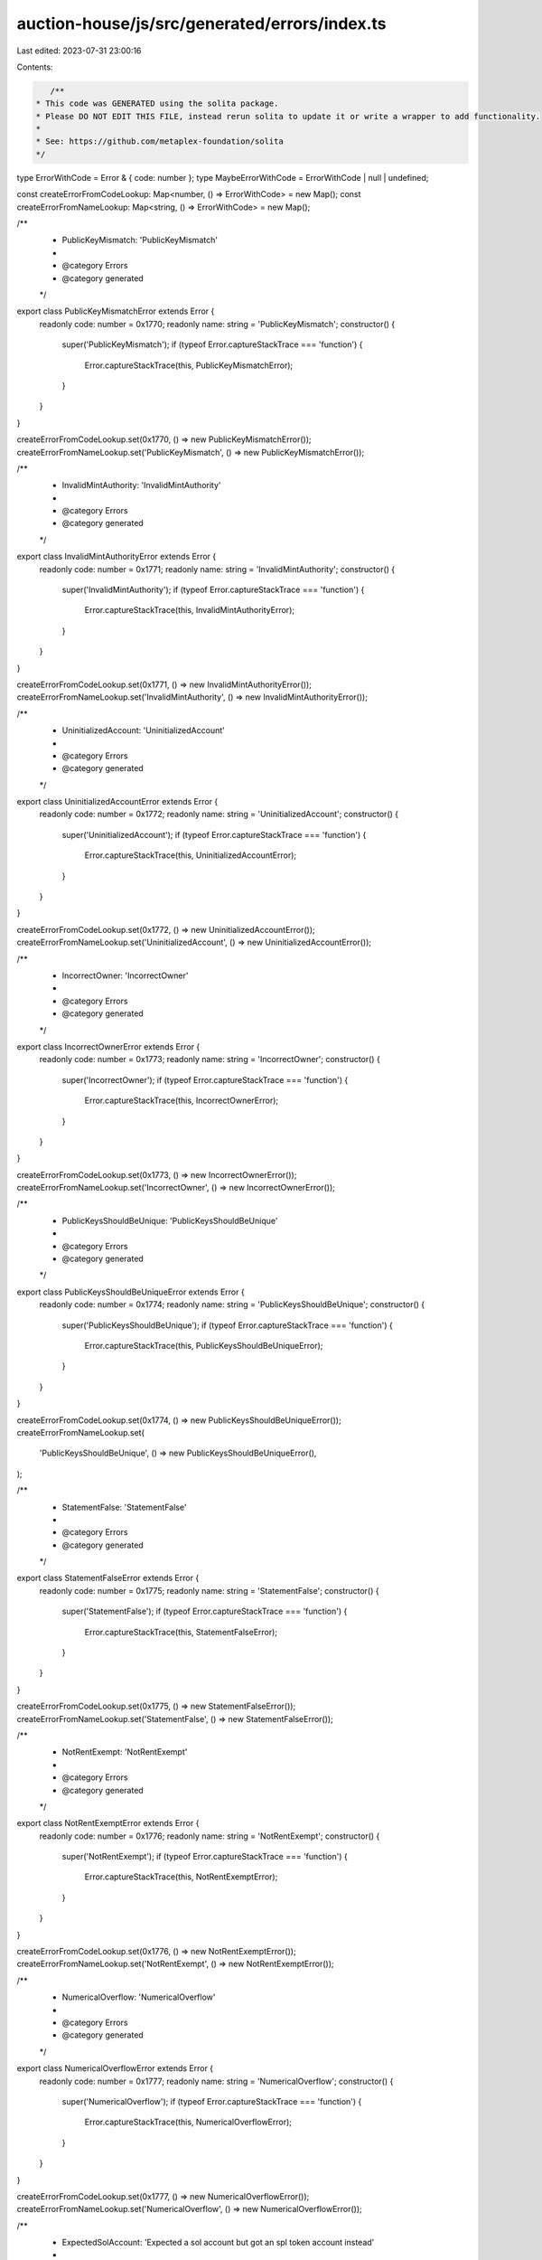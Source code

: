 auction-house/js/src/generated/errors/index.ts
==============================================

Last edited: 2023-07-31 23:00:16

Contents:

.. code-block:: ts

    /**
 * This code was GENERATED using the solita package.
 * Please DO NOT EDIT THIS FILE, instead rerun solita to update it or write a wrapper to add functionality.
 *
 * See: https://github.com/metaplex-foundation/solita
 */

type ErrorWithCode = Error & { code: number };
type MaybeErrorWithCode = ErrorWithCode | null | undefined;

const createErrorFromCodeLookup: Map<number, () => ErrorWithCode> = new Map();
const createErrorFromNameLookup: Map<string, () => ErrorWithCode> = new Map();

/**
 * PublicKeyMismatch: 'PublicKeyMismatch'
 *
 * @category Errors
 * @category generated
 */
export class PublicKeyMismatchError extends Error {
  readonly code: number = 0x1770;
  readonly name: string = 'PublicKeyMismatch';
  constructor() {
    super('PublicKeyMismatch');
    if (typeof Error.captureStackTrace === 'function') {
      Error.captureStackTrace(this, PublicKeyMismatchError);
    }
  }
}

createErrorFromCodeLookup.set(0x1770, () => new PublicKeyMismatchError());
createErrorFromNameLookup.set('PublicKeyMismatch', () => new PublicKeyMismatchError());

/**
 * InvalidMintAuthority: 'InvalidMintAuthority'
 *
 * @category Errors
 * @category generated
 */
export class InvalidMintAuthorityError extends Error {
  readonly code: number = 0x1771;
  readonly name: string = 'InvalidMintAuthority';
  constructor() {
    super('InvalidMintAuthority');
    if (typeof Error.captureStackTrace === 'function') {
      Error.captureStackTrace(this, InvalidMintAuthorityError);
    }
  }
}

createErrorFromCodeLookup.set(0x1771, () => new InvalidMintAuthorityError());
createErrorFromNameLookup.set('InvalidMintAuthority', () => new InvalidMintAuthorityError());

/**
 * UninitializedAccount: 'UninitializedAccount'
 *
 * @category Errors
 * @category generated
 */
export class UninitializedAccountError extends Error {
  readonly code: number = 0x1772;
  readonly name: string = 'UninitializedAccount';
  constructor() {
    super('UninitializedAccount');
    if (typeof Error.captureStackTrace === 'function') {
      Error.captureStackTrace(this, UninitializedAccountError);
    }
  }
}

createErrorFromCodeLookup.set(0x1772, () => new UninitializedAccountError());
createErrorFromNameLookup.set('UninitializedAccount', () => new UninitializedAccountError());

/**
 * IncorrectOwner: 'IncorrectOwner'
 *
 * @category Errors
 * @category generated
 */
export class IncorrectOwnerError extends Error {
  readonly code: number = 0x1773;
  readonly name: string = 'IncorrectOwner';
  constructor() {
    super('IncorrectOwner');
    if (typeof Error.captureStackTrace === 'function') {
      Error.captureStackTrace(this, IncorrectOwnerError);
    }
  }
}

createErrorFromCodeLookup.set(0x1773, () => new IncorrectOwnerError());
createErrorFromNameLookup.set('IncorrectOwner', () => new IncorrectOwnerError());

/**
 * PublicKeysShouldBeUnique: 'PublicKeysShouldBeUnique'
 *
 * @category Errors
 * @category generated
 */
export class PublicKeysShouldBeUniqueError extends Error {
  readonly code: number = 0x1774;
  readonly name: string = 'PublicKeysShouldBeUnique';
  constructor() {
    super('PublicKeysShouldBeUnique');
    if (typeof Error.captureStackTrace === 'function') {
      Error.captureStackTrace(this, PublicKeysShouldBeUniqueError);
    }
  }
}

createErrorFromCodeLookup.set(0x1774, () => new PublicKeysShouldBeUniqueError());
createErrorFromNameLookup.set(
  'PublicKeysShouldBeUnique',
  () => new PublicKeysShouldBeUniqueError(),
);

/**
 * StatementFalse: 'StatementFalse'
 *
 * @category Errors
 * @category generated
 */
export class StatementFalseError extends Error {
  readonly code: number = 0x1775;
  readonly name: string = 'StatementFalse';
  constructor() {
    super('StatementFalse');
    if (typeof Error.captureStackTrace === 'function') {
      Error.captureStackTrace(this, StatementFalseError);
    }
  }
}

createErrorFromCodeLookup.set(0x1775, () => new StatementFalseError());
createErrorFromNameLookup.set('StatementFalse', () => new StatementFalseError());

/**
 * NotRentExempt: 'NotRentExempt'
 *
 * @category Errors
 * @category generated
 */
export class NotRentExemptError extends Error {
  readonly code: number = 0x1776;
  readonly name: string = 'NotRentExempt';
  constructor() {
    super('NotRentExempt');
    if (typeof Error.captureStackTrace === 'function') {
      Error.captureStackTrace(this, NotRentExemptError);
    }
  }
}

createErrorFromCodeLookup.set(0x1776, () => new NotRentExemptError());
createErrorFromNameLookup.set('NotRentExempt', () => new NotRentExemptError());

/**
 * NumericalOverflow: 'NumericalOverflow'
 *
 * @category Errors
 * @category generated
 */
export class NumericalOverflowError extends Error {
  readonly code: number = 0x1777;
  readonly name: string = 'NumericalOverflow';
  constructor() {
    super('NumericalOverflow');
    if (typeof Error.captureStackTrace === 'function') {
      Error.captureStackTrace(this, NumericalOverflowError);
    }
  }
}

createErrorFromCodeLookup.set(0x1777, () => new NumericalOverflowError());
createErrorFromNameLookup.set('NumericalOverflow', () => new NumericalOverflowError());

/**
 * ExpectedSolAccount: 'Expected a sol account but got an spl token account instead'
 *
 * @category Errors
 * @category generated
 */
export class ExpectedSolAccountError extends Error {
  readonly code: number = 0x1778;
  readonly name: string = 'ExpectedSolAccount';
  constructor() {
    super('Expected a sol account but got an spl token account instead');
    if (typeof Error.captureStackTrace === 'function') {
      Error.captureStackTrace(this, ExpectedSolAccountError);
    }
  }
}

createErrorFromCodeLookup.set(0x1778, () => new ExpectedSolAccountError());
createErrorFromNameLookup.set('ExpectedSolAccount', () => new ExpectedSolAccountError());

/**
 * CannotExchangeSOLForSol: 'Cannot exchange sol for sol'
 *
 * @category Errors
 * @category generated
 */
export class CannotExchangeSOLForSolError extends Error {
  readonly code: number = 0x1779;
  readonly name: string = 'CannotExchangeSOLForSol';
  constructor() {
    super('Cannot exchange sol for sol');
    if (typeof Error.captureStackTrace === 'function') {
      Error.captureStackTrace(this, CannotExchangeSOLForSolError);
    }
  }
}

createErrorFromCodeLookup.set(0x1779, () => new CannotExchangeSOLForSolError());
createErrorFromNameLookup.set('CannotExchangeSOLForSol', () => new CannotExchangeSOLForSolError());

/**
 * SOLWalletMustSign: 'If paying with sol, sol wallet must be signer'
 *
 * @category Errors
 * @category generated
 */
export class SOLWalletMustSignError extends Error {
  readonly code: number = 0x177a;
  readonly name: string = 'SOLWalletMustSign';
  constructor() {
    super('If paying with sol, sol wallet must be signer');
    if (typeof Error.captureStackTrace === 'function') {
      Error.captureStackTrace(this, SOLWalletMustSignError);
    }
  }
}

createErrorFromCodeLookup.set(0x177a, () => new SOLWalletMustSignError());
createErrorFromNameLookup.set('SOLWalletMustSign', () => new SOLWalletMustSignError());

/**
 * CannotTakeThisActionWithoutAuctionHouseSignOff: 'Cannot take this action without auction house signing too'
 *
 * @category Errors
 * @category generated
 */
export class CannotTakeThisActionWithoutAuctionHouseSignOffError extends Error {
  readonly code: number = 0x177b;
  readonly name: string = 'CannotTakeThisActionWithoutAuctionHouseSignOff';
  constructor() {
    super('Cannot take this action without auction house signing too');
    if (typeof Error.captureStackTrace === 'function') {
      Error.captureStackTrace(this, CannotTakeThisActionWithoutAuctionHouseSignOffError);
    }
  }
}

createErrorFromCodeLookup.set(
  0x177b,
  () => new CannotTakeThisActionWithoutAuctionHouseSignOffError(),
);
createErrorFromNameLookup.set(
  'CannotTakeThisActionWithoutAuctionHouseSignOff',
  () => new CannotTakeThisActionWithoutAuctionHouseSignOffError(),
);

/**
 * NoPayerPresent: 'No payer present on this txn'
 *
 * @category Errors
 * @category generated
 */
export class NoPayerPresentError extends Error {
  readonly code: number = 0x177c;
  readonly name: string = 'NoPayerPresent';
  constructor() {
    super('No payer present on this txn');
    if (typeof Error.captureStackTrace === 'function') {
      Error.captureStackTrace(this, NoPayerPresentError);
    }
  }
}

createErrorFromCodeLookup.set(0x177c, () => new NoPayerPresentError());
createErrorFromNameLookup.set('NoPayerPresent', () => new NoPayerPresentError());

/**
 * DerivedKeyInvalid: 'Derived key invalid'
 *
 * @category Errors
 * @category generated
 */
export class DerivedKeyInvalidError extends Error {
  readonly code: number = 0x177d;
  readonly name: string = 'DerivedKeyInvalid';
  constructor() {
    super('Derived key invalid');
    if (typeof Error.captureStackTrace === 'function') {
      Error.captureStackTrace(this, DerivedKeyInvalidError);
    }
  }
}

createErrorFromCodeLookup.set(0x177d, () => new DerivedKeyInvalidError());
createErrorFromNameLookup.set('DerivedKeyInvalid', () => new DerivedKeyInvalidError());

/**
 * MetadataDoesntExist: 'Metadata doesn't exist'
 *
 * @category Errors
 * @category generated
 */
export class MetadataDoesntExistError extends Error {
  readonly code: number = 0x177e;
  readonly name: string = 'MetadataDoesntExist';
  constructor() {
    super("Metadata doesn't exist");
    if (typeof Error.captureStackTrace === 'function') {
      Error.captureStackTrace(this, MetadataDoesntExistError);
    }
  }
}

createErrorFromCodeLookup.set(0x177e, () => new MetadataDoesntExistError());
createErrorFromNameLookup.set('MetadataDoesntExist', () => new MetadataDoesntExistError());

/**
 * InvalidTokenAmount: 'Invalid token amount'
 *
 * @category Errors
 * @category generated
 */
export class InvalidTokenAmountError extends Error {
  readonly code: number = 0x177f;
  readonly name: string = 'InvalidTokenAmount';
  constructor() {
    super('Invalid token amount');
    if (typeof Error.captureStackTrace === 'function') {
      Error.captureStackTrace(this, InvalidTokenAmountError);
    }
  }
}

createErrorFromCodeLookup.set(0x177f, () => new InvalidTokenAmountError());
createErrorFromNameLookup.set('InvalidTokenAmount', () => new InvalidTokenAmountError());

/**
 * BothPartiesNeedToAgreeToSale: 'Both parties need to agree to this sale'
 *
 * @category Errors
 * @category generated
 */
export class BothPartiesNeedToAgreeToSaleError extends Error {
  readonly code: number = 0x1780;
  readonly name: string = 'BothPartiesNeedToAgreeToSale';
  constructor() {
    super('Both parties need to agree to this sale');
    if (typeof Error.captureStackTrace === 'function') {
      Error.captureStackTrace(this, BothPartiesNeedToAgreeToSaleError);
    }
  }
}

createErrorFromCodeLookup.set(0x1780, () => new BothPartiesNeedToAgreeToSaleError());
createErrorFromNameLookup.set(
  'BothPartiesNeedToAgreeToSale',
  () => new BothPartiesNeedToAgreeToSaleError(),
);

/**
 * CannotMatchFreeSalesWithoutAuctionHouseOrSellerSignoff: 'Cannot match free sales unless the auction house or seller signs off'
 *
 * @category Errors
 * @category generated
 */
export class CannotMatchFreeSalesWithoutAuctionHouseOrSellerSignoffError extends Error {
  readonly code: number = 0x1781;
  readonly name: string = 'CannotMatchFreeSalesWithoutAuctionHouseOrSellerSignoff';
  constructor() {
    super('Cannot match free sales unless the auction house or seller signs off');
    if (typeof Error.captureStackTrace === 'function') {
      Error.captureStackTrace(this, CannotMatchFreeSalesWithoutAuctionHouseOrSellerSignoffError);
    }
  }
}

createErrorFromCodeLookup.set(
  0x1781,
  () => new CannotMatchFreeSalesWithoutAuctionHouseOrSellerSignoffError(),
);
createErrorFromNameLookup.set(
  'CannotMatchFreeSalesWithoutAuctionHouseOrSellerSignoff',
  () => new CannotMatchFreeSalesWithoutAuctionHouseOrSellerSignoffError(),
);

/**
 * SaleRequiresSigner: 'This sale requires a signer'
 *
 * @category Errors
 * @category generated
 */
export class SaleRequiresSignerError extends Error {
  readonly code: number = 0x1782;
  readonly name: string = 'SaleRequiresSigner';
  constructor() {
    super('This sale requires a signer');
    if (typeof Error.captureStackTrace === 'function') {
      Error.captureStackTrace(this, SaleRequiresSignerError);
    }
  }
}

createErrorFromCodeLookup.set(0x1782, () => new SaleRequiresSignerError());
createErrorFromNameLookup.set('SaleRequiresSigner', () => new SaleRequiresSignerError());

/**
 * OldSellerNotInitialized: 'Old seller not initialized'
 *
 * @category Errors
 * @category generated
 */
export class OldSellerNotInitializedError extends Error {
  readonly code: number = 0x1783;
  readonly name: string = 'OldSellerNotInitialized';
  constructor() {
    super('Old seller not initialized');
    if (typeof Error.captureStackTrace === 'function') {
      Error.captureStackTrace(this, OldSellerNotInitializedError);
    }
  }
}

createErrorFromCodeLookup.set(0x1783, () => new OldSellerNotInitializedError());
createErrorFromNameLookup.set('OldSellerNotInitialized', () => new OldSellerNotInitializedError());

/**
 * SellerATACannotHaveDelegate: 'Seller ata cannot have a delegate set'
 *
 * @category Errors
 * @category generated
 */
export class SellerATACannotHaveDelegateError extends Error {
  readonly code: number = 0x1784;
  readonly name: string = 'SellerATACannotHaveDelegate';
  constructor() {
    super('Seller ata cannot have a delegate set');
    if (typeof Error.captureStackTrace === 'function') {
      Error.captureStackTrace(this, SellerATACannotHaveDelegateError);
    }
  }
}

createErrorFromCodeLookup.set(0x1784, () => new SellerATACannotHaveDelegateError());
createErrorFromNameLookup.set(
  'SellerATACannotHaveDelegate',
  () => new SellerATACannotHaveDelegateError(),
);

/**
 * BuyerATACannotHaveDelegate: 'Buyer ata cannot have a delegate set'
 *
 * @category Errors
 * @category generated
 */
export class BuyerATACannotHaveDelegateError extends Error {
  readonly code: number = 0x1785;
  readonly name: string = 'BuyerATACannotHaveDelegate';
  constructor() {
    super('Buyer ata cannot have a delegate set');
    if (typeof Error.captureStackTrace === 'function') {
      Error.captureStackTrace(this, BuyerATACannotHaveDelegateError);
    }
  }
}

createErrorFromCodeLookup.set(0x1785, () => new BuyerATACannotHaveDelegateError());
createErrorFromNameLookup.set(
  'BuyerATACannotHaveDelegate',
  () => new BuyerATACannotHaveDelegateError(),
);

/**
 * NoValidSignerPresent: 'No valid signer present'
 *
 * @category Errors
 * @category generated
 */
export class NoValidSignerPresentError extends Error {
  readonly code: number = 0x1786;
  readonly name: string = 'NoValidSignerPresent';
  constructor() {
    super('No valid signer present');
    if (typeof Error.captureStackTrace === 'function') {
      Error.captureStackTrace(this, NoValidSignerPresentError);
    }
  }
}

createErrorFromCodeLookup.set(0x1786, () => new NoValidSignerPresentError());
createErrorFromNameLookup.set('NoValidSignerPresent', () => new NoValidSignerPresentError());

/**
 * InvalidBasisPoints: 'BP must be less than or equal to 10000'
 *
 * @category Errors
 * @category generated
 */
export class InvalidBasisPointsError extends Error {
  readonly code: number = 0x1787;
  readonly name: string = 'InvalidBasisPoints';
  constructor() {
    super('BP must be less than or equal to 10000');
    if (typeof Error.captureStackTrace === 'function') {
      Error.captureStackTrace(this, InvalidBasisPointsError);
    }
  }
}

createErrorFromCodeLookup.set(0x1787, () => new InvalidBasisPointsError());
createErrorFromNameLookup.set('InvalidBasisPoints', () => new InvalidBasisPointsError());

/**
 * TradeStateDoesntExist: 'The trade state account does not exist'
 *
 * @category Errors
 * @category generated
 */
export class TradeStateDoesntExistError extends Error {
  readonly code: number = 0x1788;
  readonly name: string = 'TradeStateDoesntExist';
  constructor() {
    super('The trade state account does not exist');
    if (typeof Error.captureStackTrace === 'function') {
      Error.captureStackTrace(this, TradeStateDoesntExistError);
    }
  }
}

createErrorFromCodeLookup.set(0x1788, () => new TradeStateDoesntExistError());
createErrorFromNameLookup.set('TradeStateDoesntExist', () => new TradeStateDoesntExistError());

/**
 * TradeStateIsNotEmpty: 'The trade state is not empty'
 *
 * @category Errors
 * @category generated
 */
export class TradeStateIsNotEmptyError extends Error {
  readonly code: number = 0x1789;
  readonly name: string = 'TradeStateIsNotEmpty';
  constructor() {
    super('The trade state is not empty');
    if (typeof Error.captureStackTrace === 'function') {
      Error.captureStackTrace(this, TradeStateIsNotEmptyError);
    }
  }
}

createErrorFromCodeLookup.set(0x1789, () => new TradeStateIsNotEmptyError());
createErrorFromNameLookup.set('TradeStateIsNotEmpty', () => new TradeStateIsNotEmptyError());

/**
 * ReceiptIsEmpty: 'The receipt is empty'
 *
 * @category Errors
 * @category generated
 */
export class ReceiptIsEmptyError extends Error {
  readonly code: number = 0x178a;
  readonly name: string = 'ReceiptIsEmpty';
  constructor() {
    super('The receipt is empty');
    if (typeof Error.captureStackTrace === 'function') {
      Error.captureStackTrace(this, ReceiptIsEmptyError);
    }
  }
}

createErrorFromCodeLookup.set(0x178a, () => new ReceiptIsEmptyError());
createErrorFromNameLookup.set('ReceiptIsEmpty', () => new ReceiptIsEmptyError());

/**
 * InstructionMismatch: 'The instruction does not match'
 *
 * @category Errors
 * @category generated
 */
export class InstructionMismatchError extends Error {
  readonly code: number = 0x178b;
  readonly name: string = 'InstructionMismatch';
  constructor() {
    super('The instruction does not match');
    if (typeof Error.captureStackTrace === 'function') {
      Error.captureStackTrace(this, InstructionMismatchError);
    }
  }
}

createErrorFromCodeLookup.set(0x178b, () => new InstructionMismatchError());
createErrorFromNameLookup.set('InstructionMismatch', () => new InstructionMismatchError());

/**
 * InvalidAuctioneer: 'Invalid Auctioneer for this Auction House instance.'
 *
 * @category Errors
 * @category generated
 */
export class InvalidAuctioneerError extends Error {
  readonly code: number = 0x178c;
  readonly name: string = 'InvalidAuctioneer';
  constructor() {
    super('Invalid Auctioneer for this Auction House instance.');
    if (typeof Error.captureStackTrace === 'function') {
      Error.captureStackTrace(this, InvalidAuctioneerError);
    }
  }
}

createErrorFromCodeLookup.set(0x178c, () => new InvalidAuctioneerError());
createErrorFromNameLookup.set('InvalidAuctioneer', () => new InvalidAuctioneerError());

/**
 * MissingAuctioneerScope: 'The Auctioneer does not have the correct scope for this action.'
 *
 * @category Errors
 * @category generated
 */
export class MissingAuctioneerScopeError extends Error {
  readonly code: number = 0x178d;
  readonly name: string = 'MissingAuctioneerScope';
  constructor() {
    super('The Auctioneer does not have the correct scope for this action.');
    if (typeof Error.captureStackTrace === 'function') {
      Error.captureStackTrace(this, MissingAuctioneerScopeError);
    }
  }
}

createErrorFromCodeLookup.set(0x178d, () => new MissingAuctioneerScopeError());
createErrorFromNameLookup.set('MissingAuctioneerScope', () => new MissingAuctioneerScopeError());

/**
 * MustUseAuctioneerHandler: 'Must use auctioneer handler.'
 *
 * @category Errors
 * @category generated
 */
export class MustUseAuctioneerHandlerError extends Error {
  readonly code: number = 0x178e;
  readonly name: string = 'MustUseAuctioneerHandler';
  constructor() {
    super('Must use auctioneer handler.');
    if (typeof Error.captureStackTrace === 'function') {
      Error.captureStackTrace(this, MustUseAuctioneerHandlerError);
    }
  }
}

createErrorFromCodeLookup.set(0x178e, () => new MustUseAuctioneerHandlerError());
createErrorFromNameLookup.set(
  'MustUseAuctioneerHandler',
  () => new MustUseAuctioneerHandlerError(),
);

/**
 * NoAuctioneerProgramSet: 'No Auctioneer program set.'
 *
 * @category Errors
 * @category generated
 */
export class NoAuctioneerProgramSetError extends Error {
  readonly code: number = 0x178f;
  readonly name: string = 'NoAuctioneerProgramSet';
  constructor() {
    super('No Auctioneer program set.');
    if (typeof Error.captureStackTrace === 'function') {
      Error.captureStackTrace(this, NoAuctioneerProgramSetError);
    }
  }
}

createErrorFromCodeLookup.set(0x178f, () => new NoAuctioneerProgramSetError());
createErrorFromNameLookup.set('NoAuctioneerProgramSet', () => new NoAuctioneerProgramSetError());

/**
 * TooManyScopes: 'Too many scopes.'
 *
 * @category Errors
 * @category generated
 */
export class TooManyScopesError extends Error {
  readonly code: number = 0x1790;
  readonly name: string = 'TooManyScopes';
  constructor() {
    super('Too many scopes.');
    if (typeof Error.captureStackTrace === 'function') {
      Error.captureStackTrace(this, TooManyScopesError);
    }
  }
}

createErrorFromCodeLookup.set(0x1790, () => new TooManyScopesError());
createErrorFromNameLookup.set('TooManyScopes', () => new TooManyScopesError());

/**
 * AuctionHouseNotDelegated: 'Auction House not delegated.'
 *
 * @category Errors
 * @category generated
 */
export class AuctionHouseNotDelegatedError extends Error {
  readonly code: number = 0x1791;
  readonly name: string = 'AuctionHouseNotDelegated';
  constructor() {
    super('Auction House not delegated.');
    if (typeof Error.captureStackTrace === 'function') {
      Error.captureStackTrace(this, AuctionHouseNotDelegatedError);
    }
  }
}

createErrorFromCodeLookup.set(0x1791, () => new AuctionHouseNotDelegatedError());
createErrorFromNameLookup.set(
  'AuctionHouseNotDelegated',
  () => new AuctionHouseNotDelegatedError(),
);

/**
 * BumpSeedNotInHashMap: 'Bump seed not in hash map.'
 *
 * @category Errors
 * @category generated
 */
export class BumpSeedNotInHashMapError extends Error {
  readonly code: number = 0x1792;
  readonly name: string = 'BumpSeedNotInHashMap';
  constructor() {
    super('Bump seed not in hash map.');
    if (typeof Error.captureStackTrace === 'function') {
      Error.captureStackTrace(this, BumpSeedNotInHashMapError);
    }
  }
}

createErrorFromCodeLookup.set(0x1792, () => new BumpSeedNotInHashMapError());
createErrorFromNameLookup.set('BumpSeedNotInHashMap', () => new BumpSeedNotInHashMapError());

/**
 * EscrowUnderRentExemption: 'The instruction would drain the escrow below rent exemption threshold'
 *
 * @category Errors
 * @category generated
 */
export class EscrowUnderRentExemptionError extends Error {
  readonly code: number = 0x1793;
  readonly name: string = 'EscrowUnderRentExemption';
  constructor() {
    super('The instruction would drain the escrow below rent exemption threshold');
    if (typeof Error.captureStackTrace === 'function') {
      Error.captureStackTrace(this, EscrowUnderRentExemptionError);
    }
  }
}

createErrorFromCodeLookup.set(0x1793, () => new EscrowUnderRentExemptionError());
createErrorFromNameLookup.set(
  'EscrowUnderRentExemption',
  () => new EscrowUnderRentExemptionError(),
);

/**
 * InvalidSeedsOrAuctionHouseNotDelegated: 'Invalid seeds or Auction House not delegated'
 *
 * @category Errors
 * @category generated
 */
export class InvalidSeedsOrAuctionHouseNotDelegatedError extends Error {
  readonly code: number = 0x1794;
  readonly name: string = 'InvalidSeedsOrAuctionHouseNotDelegated';
  constructor() {
    super('Invalid seeds or Auction House not delegated');
    if (typeof Error.captureStackTrace === 'function') {
      Error.captureStackTrace(this, InvalidSeedsOrAuctionHouseNotDelegatedError);
    }
  }
}

createErrorFromCodeLookup.set(0x1794, () => new InvalidSeedsOrAuctionHouseNotDelegatedError());
createErrorFromNameLookup.set(
  'InvalidSeedsOrAuctionHouseNotDelegated',
  () => new InvalidSeedsOrAuctionHouseNotDelegatedError(),
);

/**
 * BuyerTradeStateNotValid: 'The buyer trade state was unable to be initialized.'
 *
 * @category Errors
 * @category generated
 */
export class BuyerTradeStateNotValidError extends Error {
  readonly code: number = 0x1795;
  readonly name: string = 'BuyerTradeStateNotValid';
  constructor() {
    super('The buyer trade state was unable to be initialized.');
    if (typeof Error.captureStackTrace === 'function') {
      Error.captureStackTrace(this, BuyerTradeStateNotValidError);
    }
  }
}

createErrorFromCodeLookup.set(0x1795, () => new BuyerTradeStateNotValidError());
createErrorFromNameLookup.set('BuyerTradeStateNotValid', () => new BuyerTradeStateNotValidError());

/**
 * MissingElementForPartialOrder: 'Partial order size and price must both be provided in a partial buy.'
 *
 * @category Errors
 * @category generated
 */
export class MissingElementForPartialOrderError extends Error {
  readonly code: number = 0x1796;
  readonly name: string = 'MissingElementForPartialOrder';
  constructor() {
    super('Partial order size and price must both be provided in a partial buy.');
    if (typeof Error.captureStackTrace === 'function') {
      Error.captureStackTrace(this, MissingElementForPartialOrderError);
    }
  }
}

createErrorFromCodeLookup.set(0x1796, () => new MissingElementForPartialOrderError());
createErrorFromNameLookup.set(
  'MissingElementForPartialOrder',
  () => new MissingElementForPartialOrderError(),
);

/**
 * NotEnoughTokensAvailableForPurchase: 'Amount of tokens available for purchase is less than the partial order amount.'
 *
 * @category Errors
 * @category generated
 */
export class NotEnoughTokensAvailableForPurchaseError extends Error {
  readonly code: number = 0x1797;
  readonly name: string = 'NotEnoughTokensAvailableForPurchase';
  constructor() {
    super('Amount of tokens available for purchase is less than the partial order amount.');
    if (typeof Error.captureStackTrace === 'function') {
      Error.captureStackTrace(this, NotEnoughTokensAvailableForPurchaseError);
    }
  }
}

createErrorFromCodeLookup.set(0x1797, () => new NotEnoughTokensAvailableForPurchaseError());
createErrorFromNameLookup.set(
  'NotEnoughTokensAvailableForPurchase',
  () => new NotEnoughTokensAvailableForPurchaseError(),
);

/**
 * PartialPriceMismatch: 'Calculated partial price does not not partial price that was provided.'
 *
 * @category Errors
 * @category generated
 */
export class PartialPriceMismatchError extends Error {
  readonly code: number = 0x1798;
  readonly name: string = 'PartialPriceMismatch';
  constructor() {
    super('Calculated partial price does not not partial price that was provided.');
    if (typeof Error.captureStackTrace === 'function') {
      Error.captureStackTrace(this, PartialPriceMismatchError);
    }
  }
}

createErrorFromCodeLookup.set(0x1798, () => new PartialPriceMismatchError());
createErrorFromNameLookup.set('PartialPriceMismatch', () => new PartialPriceMismatchError());

/**
 * AuctionHouseAlreadyDelegated: 'Auction House already delegated.'
 *
 * @category Errors
 * @category generated
 */
export class AuctionHouseAlreadyDelegatedError extends Error {
  readonly code: number = 0x1799;
  readonly name: string = 'AuctionHouseAlreadyDelegated';
  constructor() {
    super('Auction House already delegated.');
    if (typeof Error.captureStackTrace === 'function') {
      Error.captureStackTrace(this, AuctionHouseAlreadyDelegatedError);
    }
  }
}

createErrorFromCodeLookup.set(0x1799, () => new AuctionHouseAlreadyDelegatedError());
createErrorFromNameLookup.set(
  'AuctionHouseAlreadyDelegated',
  () => new AuctionHouseAlreadyDelegatedError(),
);

/**
 * AuctioneerAuthorityMismatch: 'Auctioneer Authority Mismatch'
 *
 * @category Errors
 * @category generated
 */
export class AuctioneerAuthorityMismatchError extends Error {
  readonly code: number = 0x179a;
  readonly name: string = 'AuctioneerAuthorityMismatch';
  constructor() {
    super('Auctioneer Authority Mismatch');
    if (typeof Error.captureStackTrace === 'function') {
      Error.captureStackTrace(this, AuctioneerAuthorityMismatchError);
    }
  }
}

createErrorFromCodeLookup.set(0x179a, () => new AuctioneerAuthorityMismatchError());
createErrorFromNameLookup.set(
  'AuctioneerAuthorityMismatch',
  () => new AuctioneerAuthorityMismatchError(),
);

/**
 * InsufficientFunds: 'Insufficient funds in escrow account to purchase.'
 *
 * @category Errors
 * @category generated
 */
export class InsufficientFundsError extends Error {
  readonly code: number = 0x179b;
  readonly name: string = 'InsufficientFunds';
  constructor() {
    super('Insufficient funds in escrow account to purchase.');
    if (typeof Error.captureStackTrace === 'function') {
      Error.captureStackTrace(this, InsufficientFundsError);
    }
  }
}

createErrorFromCodeLookup.set(0x179b, () => new InsufficientFundsError());
createErrorFromNameLookup.set('InsufficientFunds', () => new InsufficientFundsError());

/**
 * SaleRequiresExactlyOneSigner: 'This sale requires exactly one signer: either the seller or the authority.'
 *
 * @category Errors
 * @category generated
 */
export class SaleRequiresExactlyOneSignerError extends Error {
  readonly code: number = 0x179c;
  readonly name: string = 'SaleRequiresExactlyOneSigner';
  constructor() {
    super('This sale requires exactly one signer: either the seller or the authority.');
    if (typeof Error.captureStackTrace === 'function') {
      Error.captureStackTrace(this, SaleRequiresExactlyOneSignerError);
    }
  }
}

createErrorFromCodeLookup.set(0x179c, () => new SaleRequiresExactlyOneSignerError());
createErrorFromNameLookup.set(
  'SaleRequiresExactlyOneSigner',
  () => new SaleRequiresExactlyOneSignerError(),
);

/**
 * Attempts to resolve a custom program error from the provided error code.
 * @category Errors
 * @category generated
 */
export function errorFromCode(code: number): MaybeErrorWithCode {
  const createError = createErrorFromCodeLookup.get(code);
  return createError != null ? createError() : null;
}

/**
 * Attempts to resolve a custom program error from the provided error name, i.e. 'Unauthorized'.
 * @category Errors
 * @category generated
 */
export function errorFromName(name: string): MaybeErrorWithCode {
  const createError = createErrorFromNameLookup.get(name);
  return createError != null ? createError() : null;
}



